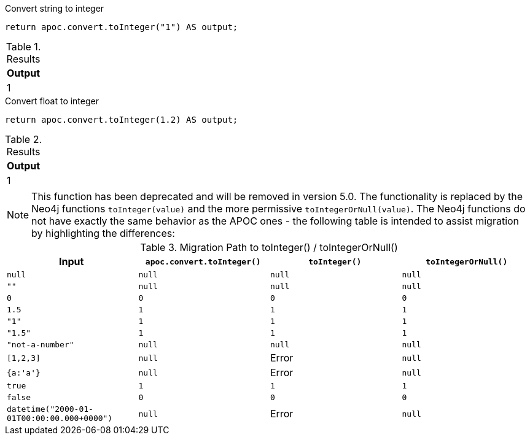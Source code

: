 .Convert string to integer
[source,cypher]
----
return apoc.convert.toInteger("1") AS output;
----

.Results
[opts="header",cols="1"]
|===
| Output
| 1
|===


.Convert float to integer
[source,cypher]
----
return apoc.convert.toInteger(1.2) AS output;
----

.Results
[opts="header",cols="1"]
|===
| Output
| 1
|===

[NOTE]
====
This function has been deprecated and will be removed in version 5.0. The functionality is replaced by the Neo4j functions `toInteger(value)` and the more permissive `toIntegerOrNull(value)`.
The Neo4j functions do not have exactly the same behavior as the APOC ones - the following table is intended to assist migration by highlighting the differences:
====

.Migration Path to toInteger() / toIntegerOrNull()
[opts="header", cols="4"]
|===
|Input|`apoc.convert.toInteger()`|`toInteger()`|`toIntegerOrNull()`
|`null`|`null`|`null`|`null`
|`""`|`null`|`null`|`null`
|`0`|`0`|`0`|`0`
|`1.5`|`1`|`1`|`1`
|`"1"`|`1`|`1`|`1`
|`"1.5"`|`1`|`1`|`1`
|`"not-a-number"`|`null`|`null`|`null`
|`[1,2,3]`|`null`|Error|`null`
|`{a:'a'}`|`null`|Error|`null`
|`true`|`1`|`1`|`1`
|`false`|`0`|`0`|`0`
|`datetime("2000-01-01T00:00:00.000+0000")`|`null`|Error|`null`
|===